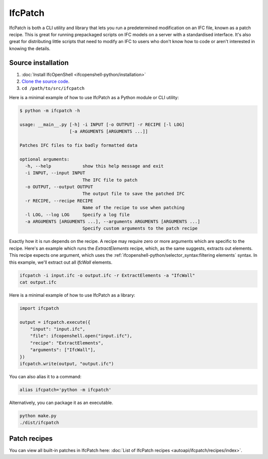 IfcPatch
========

IfcPatch is both a CLI utility and library that lets you run a predetermined
modification on an IFC file, known as a patch recipe. This is great for running
prepackaged scripts on IFC models on a server with a standardised interface.
It's also great for distributing little scripts that need to modify an IFC to
users who don't know how to code or aren't interested in knowing the details.

Source installation
-------------------

1. :doc:`Install IfcOpenShell <ifcopenshell-python/installation>`
2. `Clone the source code <https://github.com/IfcOpenShell/IfcOpenShell/tree/v0.7.0/src/ifcpatch>`_.
3. ``cd /path/to/src/ifcpatch``

Here is a minimal example of how to use IfcPatch as a Python module or CLI
utility:

.. code-block:: console

    $ python -m ifcpatch -h

    usage: __main__.py [-h] -i INPUT [-o OUTPUT] -r RECIPE [-l LOG]
                       [-a ARGUMENTS [ARGUMENTS ...]]

    Patches IFC files to fix badly formatted data

    optional arguments:
      -h, --help            show this help message and exit
      -i INPUT, --input INPUT
                            The IFC file to patch
      -o OUTPUT, --output OUTPUT
                            The output file to save the patched IFC
      -r RECIPE, --recipe RECIPE
                            Name of the recipe to use when patching
      -l LOG, --log LOG     Specify a log file
      -a ARGUMENTS [ARGUMENTS ...], --arguments ARGUMENTS [ARGUMENTS ...]
                            Specify custom arguments to the patch recipe

Exactly how it is run depends on the recipe. A recipe may require zero or more
arguments which are specific to the recipe. Here's an example which runs the
`ExtractElements` recipe, which, as the same suggests, extracts out elements.
This recipe expects one argument, which uses the
:ref:`ifcopenshell-python/selector_syntax:filtering elements` syntax.  In this
example, we'll extract out all `IfcWall` elements.

.. code-block:: bash

    ifcpatch -i input.ifc -o output.ifc -r ExtractElements -a "IfcWall"
    cat output.ifc

Here is a minimal example of how to use IfcPatch as a library:

.. code-block:: python

    import ifcpatch

    output = ifcpatch.execute({
        "input": "input.ifc",
        "file": ifcopenshell.open("input.ifc"),
        "recipe": "ExtractElements",
        "arguments": ["IfcWall"],
    })
    ifcpatch.write(output, "output.ifc")

You can also alias it to a command:

.. code-block:: bash

    alias ifcpatch='python -m ifcpatch'

Alternatively, you can package it as an executable.

.. code-block:: bash

    python make.py
    ./dist/ifcpatch

Patch recipes
-------------

You can view all built-in patches in IfcPatch here: :doc:`List of IfcPatch recipes <autoapi/ifcpatch/recipes/index>`.
